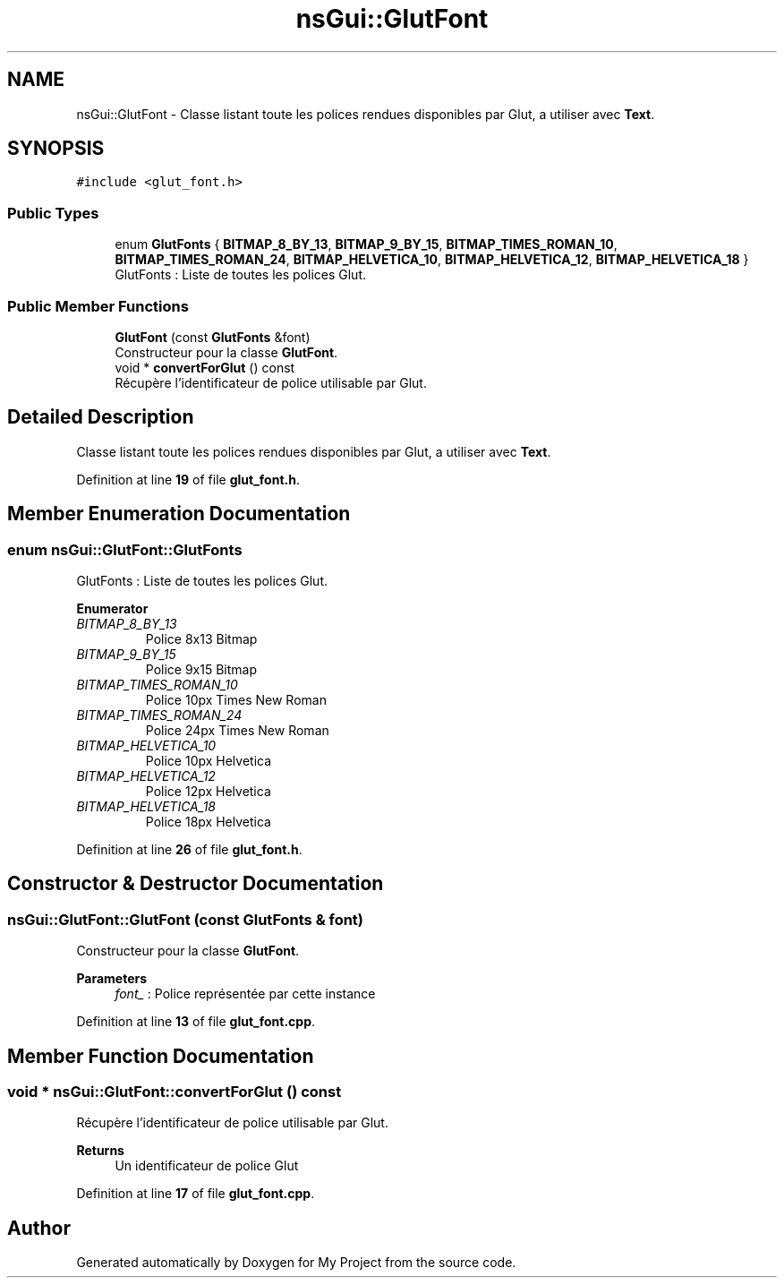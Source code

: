 .TH "nsGui::GlutFont" 3 "Sun Jan 12 2025" "My Project" \" -*- nroff -*-
.ad l
.nh
.SH NAME
nsGui::GlutFont \- Classe listant toute les polices rendues disponibles par Glut, a utiliser avec \fBText\fP\&.  

.SH SYNOPSIS
.br
.PP
.PP
\fC#include <glut_font\&.h>\fP
.SS "Public Types"

.in +1c
.ti -1c
.RI "enum \fBGlutFonts\fP { \fBBITMAP_8_BY_13\fP, \fBBITMAP_9_BY_15\fP, \fBBITMAP_TIMES_ROMAN_10\fP, \fBBITMAP_TIMES_ROMAN_24\fP, \fBBITMAP_HELVETICA_10\fP, \fBBITMAP_HELVETICA_12\fP, \fBBITMAP_HELVETICA_18\fP }"
.br
.RI "GlutFonts : Liste de toutes les polices Glut\&. "
.in -1c
.SS "Public Member Functions"

.in +1c
.ti -1c
.RI "\fBGlutFont\fP (const \fBGlutFonts\fP &font)"
.br
.RI "Constructeur pour la classe \fBGlutFont\fP\&. "
.ti -1c
.RI "void * \fBconvertForGlut\fP () const"
.br
.RI "Récupère l'identificateur de police utilisable par Glut\&. "
.in -1c
.SH "Detailed Description"
.PP 
Classe listant toute les polices rendues disponibles par Glut, a utiliser avec \fBText\fP\&. 
.PP
Definition at line \fB19\fP of file \fBglut_font\&.h\fP\&.
.SH "Member Enumeration Documentation"
.PP 
.SS "enum \fBnsGui::GlutFont::GlutFonts\fP"

.PP
GlutFonts : Liste de toutes les polices Glut\&. 
.PP
\fBEnumerator\fP
.in +1c
.TP
\fB\fIBITMAP_8_BY_13 \fP\fP
Police 8x13 Bitmap 
.TP
\fB\fIBITMAP_9_BY_15 \fP\fP
Police 9x15 Bitmap 
.TP
\fB\fIBITMAP_TIMES_ROMAN_10 \fP\fP
Police 10px Times New Roman 
.TP
\fB\fIBITMAP_TIMES_ROMAN_24 \fP\fP
Police 24px Times New Roman 
.TP
\fB\fIBITMAP_HELVETICA_10 \fP\fP
Police 10px Helvetica 
.TP
\fB\fIBITMAP_HELVETICA_12 \fP\fP
Police 12px Helvetica 
.TP
\fB\fIBITMAP_HELVETICA_18 \fP\fP
Police 18px Helvetica 
.PP
Definition at line \fB26\fP of file \fBglut_font\&.h\fP\&.
.SH "Constructor & Destructor Documentation"
.PP 
.SS "nsGui::GlutFont::GlutFont (const \fBGlutFonts\fP & font)"

.PP
Constructeur pour la classe \fBGlutFont\fP\&. 
.PP
\fBParameters\fP
.RS 4
\fIfont_\fP : Police représentée par cette instance 
.RE
.PP

.PP
Definition at line \fB13\fP of file \fBglut_font\&.cpp\fP\&.
.SH "Member Function Documentation"
.PP 
.SS "void * nsGui::GlutFont::convertForGlut () const"

.PP
Récupère l'identificateur de police utilisable par Glut\&. 
.PP
\fBReturns\fP
.RS 4
Un identificateur de police Glut 
.RE
.PP

.PP
Definition at line \fB17\fP of file \fBglut_font\&.cpp\fP\&.

.SH "Author"
.PP 
Generated automatically by Doxygen for My Project from the source code\&.
